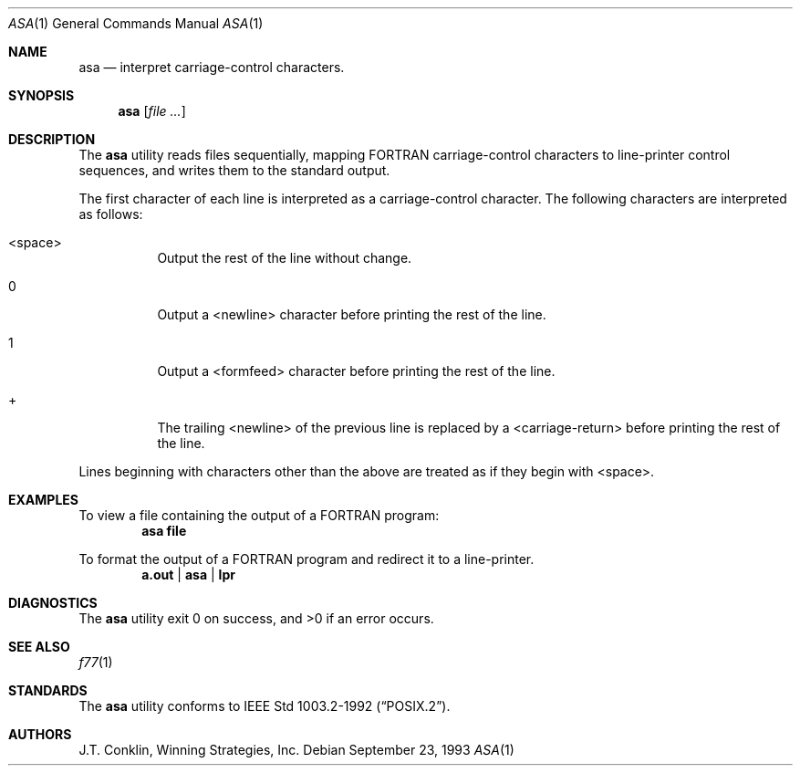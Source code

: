 .\"	$OpenBSD: asa.1,v 1.4 1995/03/26 02:25:05 glass Exp $
.\"	$NetBSD: asa.1,v 1.4 1995/03/26 02:25:05 glass Exp $
.\"
.\" Copyright (c) 1993 Winning Strategies, Inc.
.\" All rights reserved.
.\"
.\" Redistribution and use in source and binary forms, with or without
.\" modification, are permitted provided that the following conditions
.\" are met:
.\" 1. Redistributions of source code must retain the above copyright
.\"    notice, this list of conditions and the following disclaimer.
.\" 2. Redistributions in binary form must reproduce the above copyright
.\"    notice, this list of conditions and the following disclaimer in the
.\"    documentation and/or other materials provided with the distribution.
.\" 3. All advertising materials mentioning features or use of this software
.\"    must display the following acknowledgement:
.\"      This product includes software developed by Winning Strategies, Inc.
.\" 4. The name of the author may not be used to endorse or promote products
.\"    derived from this software without specific prior written permission
.\"
.\" THIS SOFTWARE IS PROVIDED BY THE AUTHOR ``AS IS'' AND ANY EXPRESS OR
.\" IMPLIED WARRANTIES, INCLUDING, BUT NOT LIMITED TO, THE IMPLIED WARRANTIES
.\" OF MERCHANTABILITY AND FITNESS FOR A PARTICULAR PURPOSE ARE DISCLAIMED.
.\" IN NO EVENT SHALL THE AUTHOR BE LIABLE FOR ANY DIRECT, INDIRECT,
.\" INCIDENTAL, SPECIAL, EXEMPLARY, OR CONSEQUENTIAL DAMAGES (INCLUDING, BUT
.\" NOT LIMITED TO, PROCUREMENT OF SUBSTITUTE GOODS OR SERVICES; LOSS OF USE,
.\" DATA, OR PROFITS; OR BUSINESS INTERRUPTION) HOWEVER CAUSED AND ON ANY
.\" THEORY OF LIABILITY, WHETHER IN CONTRACT, STRICT LIABILITY, OR TORT
.\" (INCLUDING NEGLIGENCE OR OTHERWISE) ARISING IN ANY WAY OUT OF THE USE OF
.\" THIS SOFTWARE, EVEN IF ADVISED OF THE POSSIBILITY OF SUCH DAMAGE.
.\"
.Dd September 23, 1993
.Dt ASA 1
.Os
.Sh NAME
.Nm asa
.Nd interpret carriage-control characters.
.Sh SYNOPSIS
.Nm asa
.Op Ar
.Sh DESCRIPTION
The
.Nm
utility reads files sequentially, mapping
.Tn FORTRAN
carriage-control characters to line-printer control sequences,
and writes them to the standard output.
.Pp
The first character of each line is interpreted as a carriage-control
character.  The following characters are interpreted as follows:
.Bl -tag -width indent
.It <space>
Output the rest of the line without change.
.It 0
Output a <newline> character before printing the rest of the line.
.It 1
Output a <formfeed> character before printing the rest of the line.
.It +
The trailing <newline> of the previous line is replaced by a <carriage-return>
before printing the rest of the line.
.El
.Pp
Lines beginning with characters other than the above are treated as if they
begin with <space>.
.Sh EXAMPLES
To view a file containing the output of a
.Tn FORTRAN program:
.Dl asa file
.Pp
To format the output of a
.Tn FORTRAN
program and redirect it to a line-printer.
.Dl a.out | asa | lpr
.Sh DIAGNOSTICS
The
.Nm
utility exit 0 on success, and >0 if an error occurs.
.Sh SEE ALSO
.Xr f77 1
.Sh STANDARDS
The
.Nm asa
utility conforms to
.St -p1003.2-92 .
.Sh AUTHORS
J.T. Conklin, Winning Strategies, Inc.
